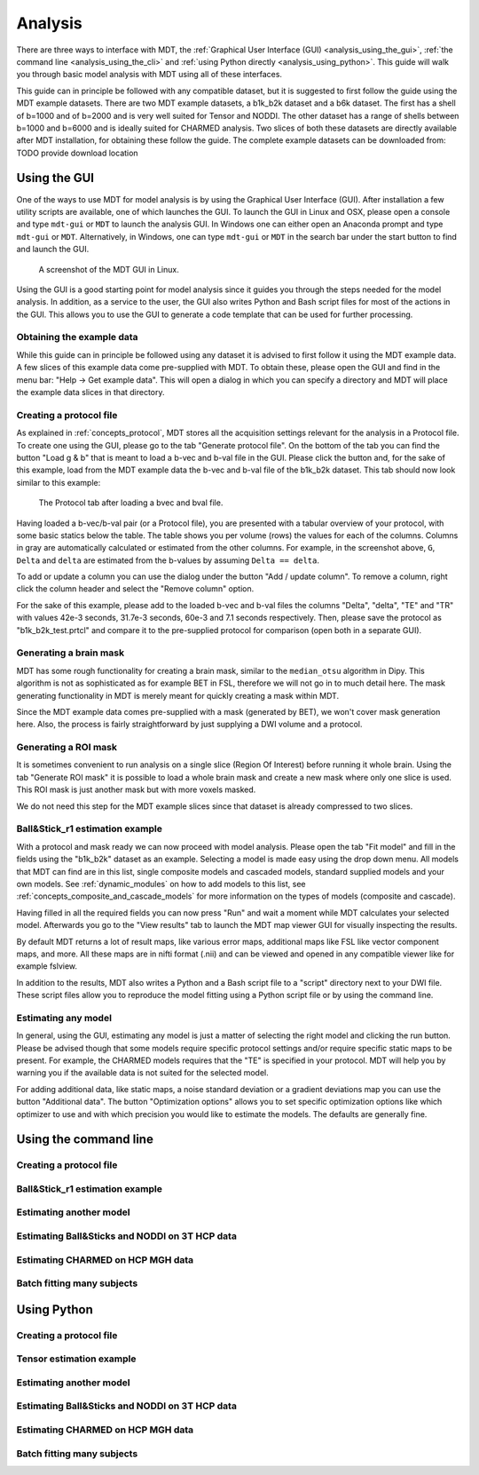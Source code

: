 .. _analysis:

********
Analysis
********
There are three ways to interface with MDT, the :ref:`Graphical User Interface (GUI) <analysis_using_the_gui>`,
:ref:`the command line <analysis_using_the_cli>` and :ref:`using Python directly <analysis_using_python>`.
This guide will walk you through basic model analysis with MDT using all of these interfaces.

This guide can in principle be followed with any compatible dataset, but it is suggested to first follow the guide using the MDT example datasets.
There are two MDT example datasets, a b1k_b2k dataset and a b6k dataset.
The first has a shell of b=1000 and of b=2000 and is very well suited for Tensor and NODDI.
The other dataset has a range of shells between b=1000 and b=6000 and is ideally suited for CHARMED analysis.
Two slices of both these datasets are directly available after MDT installation, for obtaining these follow the guide.
The complete example datasets can be downloaded from: TODO provide download location


.. _analysis_using_the_gui:

Using the GUI
=============
One of the ways to use MDT for model analysis is by using the Graphical User Interface (GUI).
After installation a few utility scripts are available, one of which launches the GUI.
To launch the GUI in Linux and OSX, please open a console and type ``mdt-gui`` or ``MDT`` to launch the analysis GUI.
In Windows one can either open an Anaconda prompt and type ``mdt-gui`` or ``MDT``.
Alternatively, in Windows, one can type ``mdt-gui`` or ``MDT`` in the search bar under the start button to find and launch the GUI.


.. figure:: _static/figures/mdt_gui_intro_screenshot.png

    A screenshot of the MDT GUI in Linux.


Using the GUI is a good starting point for model analysis since it guides you through the steps needed for the model analysis.
In addition, as a service to the user, the GUI also writes Python and Bash script files for most of the actions in the GUI.
This allows you to use the GUI to generate a code template that can be used for further processing.


Obtaining the example data
--------------------------
While this guide can in principle be followed using any dataset it is advised to first follow it using the MDT example data.
A few slices of this example data come pre-supplied with MDT.
To obtain these, please open the GUI and find in the menu bar: "Help -> Get example data".
This will open a dialog in which you can specify a directory and MDT will place the example data slices in that directory.


Creating a protocol file
------------------------
As explained in :ref:`concepts_protocol`, MDT stores all the acquisition settings relevant for the analysis in a Protocol file.
To create one using the GUI, please go to the tab "Generate protocol file".
On the bottom of the tab you can find the button "Load g & b" that is meant to load a b-vec and b-val file in the GUI.
Please click the button and, for the sake of this example, load from the MDT example data the b-vec and b-val file of the b1k_b2k dataset.
This tab should now look similar to this example:

.. figure:: _static/figures/mdt_gui_generate_protocol.png

    The Protocol tab after loading a bvec and bval file.

Having loaded a b-vec/b-val pair (or a Protocol file), you are presented with a tabular overview of your protocol, with some basic statics below the table.
The table shows you per volume (rows) the values for each of the columns.
Columns in gray are automatically calculated or estimated from the other columns.
For example, in the screenshot above, ``G``, ``Delta`` and ``delta`` are estimated from the b-values by assuming ``Delta == delta``.

To add or update a column you can use the dialog under the button "Add / update column".
To remove a column, right click the column header and select the "Remove column" option.

For the sake of this example, please add to the loaded b-vec and b-val files the columns "Delta", "delta", "TE" and "TR" with values
42e-3 seconds, 31.7e-3 seconds, 60e-3 and 7.1 seconds respectively.
Then, please save the protocol as "b1k_b2k_test.prtcl" and compare it to the pre-supplied protocol for comparison (open both in a separate GUI).


Generating a brain mask
-----------------------
MDT has some rough functionality for creating a brain mask, similar to the ``median_otsu`` algorithm in Dipy.
This algorithm is not as sophisticated as for example BET in FSL, therefore we will not go in to much detail here.
The mask generating functionality in MDT is merely meant for quickly creating a mask within MDT.

Since the MDT example data comes pre-supplied with a mask (generated by BET), we won't cover mask generation here.
Also, the process is fairly straightforward by just supplying a DWI volume and a protocol.


Generating a ROI mask
---------------------
It is sometimes convenient to run analysis on a single slice (Region Of Interest) before running it whole brain.
Using the tab "Generate ROI mask" it is possible to load a whole brain mask and create a new mask where only one slice is used.
This ROI mask is just another mask but with more voxels masked.

We do not need this step for the MDT example slices since that dataset is already compressed to two slices.


Ball&Stick_r1 estimation example
--------------------------------
With a protocol and mask ready we can now proceed with model analysis.
Please open the tab "Fit model" and fill in the fields using the "b1k_b2k" dataset as an example.
Selecting a model is made easy using the drop down menu.
All models that MDT can find are in this list, single composite models and cascaded models, standard supplied models and your own models.
See :ref:`dynamic_modules` on how to add models to this list, see :ref:`concepts_composite_and_cascade_models` for more information on the types of models (composite and cascade).

Having filled in all the required fields you can now press "Run" and wait a moment while MDT calculates your selected model.
Afterwards you go to the "View results" tab to launch the MDT map viewer GUI for visually inspecting the results.

By default MDT returns a lot of result maps, like various error maps, additional maps like FSL like vector component maps, and more.
All these maps are in nifti format (.nii) and can be viewed and opened in any compatible viewer like for example fslview.

In addition to the results, MDT also writes a Python and a Bash script file to a "script" directory next to your DWI file.
These script files allow you to reproduce the model fitting using a Python script file or by using the command line.


Estimating any model
--------------------
In general, using the GUI, estimating any model is just a matter of selecting the right model and clicking the run button.
Please be advised though that some models require specific protocol settings and/or require specific static maps to be present.
For example, the CHARMED models requires that the "TE" is specified in your protocol.
MDT will help you by warning you if the available data is not suited for the selected model.

For adding additional data, like static maps, a noise standard deviation or a gradient deviations map you can use the button "Additional data".
The button "Optimization options" allows you to set specific optimization options like which optimizer to use and with which precision you would like to estimate the models.
The defaults are generally fine.


.. _analysis_using_the_cli:

Using the command line
======================

Creating a protocol file
------------------------

Ball&Stick_r1 estimation example
--------------------------------

Estimating another model
------------------------

Estimating Ball&Sticks and NODDI on 3T HCP data
-----------------------------------------------
Estimating CHARMED on HCP MGH data
----------------------------------

Batch fitting many subjects
---------------------------


.. _analysis_using_python:


Using Python
============

Creating a protocol file
------------------------

Tensor estimation example
-------------------------
Estimating another model
------------------------

Estimating Ball&Sticks and NODDI on 3T HCP data
-----------------------------------------------
Estimating CHARMED on HCP MGH data
----------------------------------

Batch fitting many subjects
---------------------------
